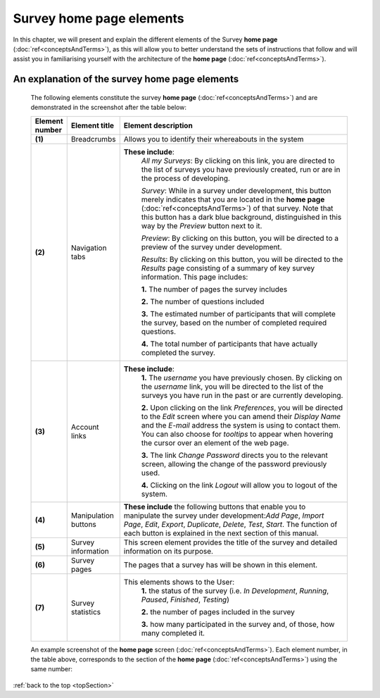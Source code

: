 .. _topSection:

Survey home page elements
=========================

In this chapter, we will present and explain the different elements of the Survey **home page** (:doc:`ref<conceptsAndTerms>`), as this will allow you to better understand the sets of instructions that follow and will assist you in familiarising yourself with the architecture of the **home page** (:doc:`ref<conceptsAndTerms>`).

An explanation of the survey home page elements
-----------------------------------------------

	The following elements constitute the survey **home page** (:doc:`ref<conceptsAndTerms>`) and are demonstrated in the screenshot after the table below:

	.. csv-table::
	   :header: "Element number", "Element title", "Element description"
	   :widths: 15, 15, 250
	   
		"**(1)**", "Breadcrumbs", "Allows you to identify their whereabouts in the system"
		"**(2)**", "Navigation tabs", "**These include**:
		*All my Surveys*: By clicking on this link, you are directed to the list of surveys you have previously created, run or are in the process of developing.
		
		*Survey*: While in a survey under development, this button merely indicates that you are located in the **home page** (:doc:`ref<conceptsAndTerms>`) of that survey. Note that this button has a dark blue background, distinguished in this way by the *Preview* button next to it.
		
		*Preview*: By clicking on this button, you will be directed to a preview of the survey under development.
		
		*Results*: By clicking on this button, you will be directed to the *Results* page consisting of a summary of key survey information. This page includes: 
		  
		**1.** The number of pages the survey includes
		
		**2.** The number of questions included
		
		**3.** The estimated number of participants that will complete the survey, based on the number of completed required questions.
		
		**4.** The total number of participants that have actually completed the survey."
		"**(3)**", "Account links", "**These include**: 
		**1.** The *username* you have previously chosen. By clicking on the *username* link, you will be directed to the list of the surveys you have run in the past or are currently developing.
		
		**2.** Upon clicking on the link *Preferences*, you will be directed to the *Edit* screen where you can amend their *Display Name* and the *E-mail* address the system is using to contact them. You can also choose for *tooltips* to appear when hovering the cursor over an element of the web page.
		
		**3.** The link *Change Password* directs you to the relevant screen, allowing the change of the password previously used. 
		
		**4.** Clicking on the link *Logout* will allow you to logout of the system."
		"**(4)**", "Manipulation buttons", "**These include** the following buttons that enable you to manipulate the survey under development:*Add Page*, *Import Page*, *Edit*, *Export*, *Duplicate*, *Delete*, *Test*, *Start*. The function of each button is explained in the next section of this manual."
		"**(5)**", "Survey information", "This screen element provides the title of the survey and detailed information on its purpose."
		"**(6)**", "Survey pages", "The pages that a survey has will be shown in this element."
		"**(7)**", "Survey statistics", "This elements shows to the User:
		**1.** the status of the survey (i.e. *In Development*, *Running*, *Paused*, *Finished*, *Testing*)
		
		**2.** the number of pages included in the survey
		
		**3.** how many participated in the survey and, of those, how many completed it."

	An example screenshot of the **home page** screen (:doc:`ref<conceptsAndTerms>`). Each element number, in the table above, corresponds to the section of the **home page** (:doc:`ref<conceptsAndTerms>`) using the same number: 

	.. image:: ../_static/user/homePageSurveyScreen.png
	   :align: center
	   
:ref:`back to the top <topSection>`